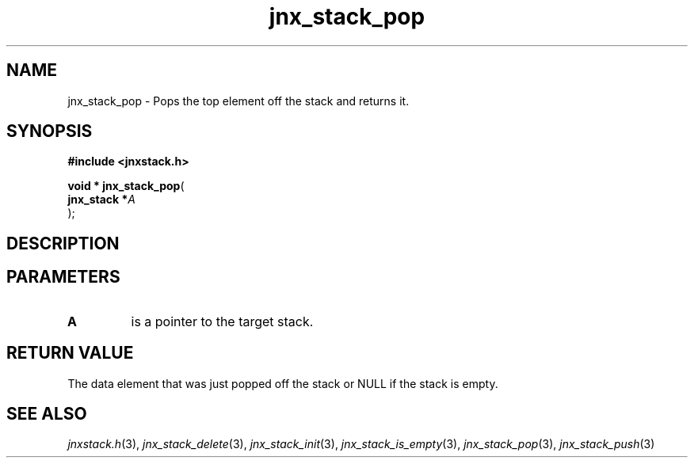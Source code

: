 .\" File automatically generated by doxy2man0.1
.\" Generation date: Fri Oct 18 2013
.TH jnx_stack_pop 3 2013-10-18 "XXXpkg" "The XXX Manual"
.SH "NAME"
jnx_stack_pop \- Pops the top element off the stack and returns it.
.SH SYNOPSIS
.nf
.B #include <jnxstack.h>
.sp
\fBvoid * jnx_stack_pop\fP(
    \fBjnx_stack  *\fP\fIA\fP
);
.fi
.SH DESCRIPTION
.SH PARAMETERS
.TP
.B A
is a pointer to the target stack. 

.SH RETURN VALUE
.PP
The data element that was just popped off the stack or NULL if the stack is empty. 
.SH SEE ALSO
.PP
.nh
.ad l
\fIjnxstack.h\fP(3), \fIjnx_stack_delete\fP(3), \fIjnx_stack_init\fP(3), \fIjnx_stack_is_empty\fP(3), \fIjnx_stack_pop\fP(3), \fIjnx_stack_push\fP(3)
.ad
.hy
